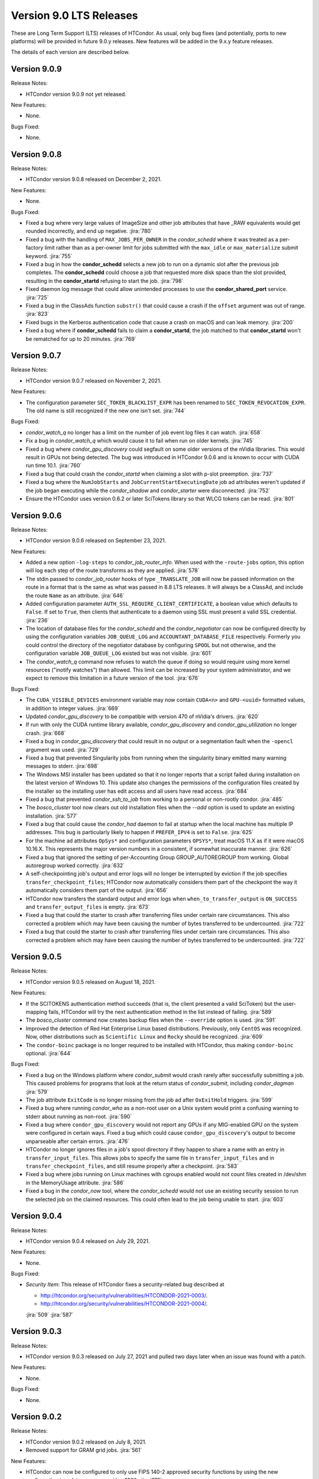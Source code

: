 Version 9.0 LTS Releases
========================

These are Long Term Support (LTS) releases of HTCondor. As usual, only bug fixes
(and potentially, ports to new platforms) will be provided in future
9.0.y releases. New features will be added in the 9.x.y feature releases.

The details of each version are described below.

.. _lts-version-history-909:

Version 9.0.9
-------------

Release Notes:

.. HTCondor version 9.0.9 released on Month Date, 2021.

- HTCondor version 9.0.9 not yet released.

New Features:

- None.

Bugs Fixed:

- None.

.. _lts-version-history-908:

Version 9.0.8
-------------

Release Notes:

- HTCondor version 9.0.8 released on December 2, 2021.

New Features:

- None.

Bugs Fixed:

- Fixed a bug where very large values of ImageSize and other job attributes
  that have _RAW equivalents would get rounded incorrectly, and end up negative.
  :jira:`780`

- Fixed a bug with the handling of ``MAX_JOBS_PER_OWNER`` in the *condor_schedd*
  where it was treated as a per-factory limit rather than as a per-owner limit for jobs
  submitted with the ``max_idle`` or ``max_materialize`` submit keyword.
  :jira:`755`

- Fixed a bug in how the **condor_schedd** selects a new job to run on a
  dynamic slot after the previous job completes.
  The **condor_schedd** could choose a job that requested more disk space
  than the slot provided, resulting in the **condor_startd** refusing to
  start the job.
  :jira:`798`

- Fixed daemon log message that could allow unintended processes to use
  the **condor_shared_port** service.
  :jira:`725`

- Fixed a bug in the ClassAds function ``substr()`` that could cause a
  crash if the ``offset`` argument was out of range.
  :jira:`823`

- Fixed bugs in the Kerberos authentication code that cause a crash on
  macOS and can leak memory.
  :jira:`200`

- Fixed a bug where if **condor_schedd** fails to claim a **condor_startd**,
  the job matched to that **condor_startd** won't be rematched for up to
  20 minutes.
  :jira:`769`

.. _lts-version-history-907:

Version 9.0.7
-------------

Release Notes:

- HTCondor version 9.0.7 released on November 2, 2021.

New Features:

- The configuration parameter ``SEC_TOKEN_BLACKLIST_EXPR`` has been renamed
  to ``SEC_TOKEN_REVOCATION_EXPR``.
  The old name is still recognized if the new one isn't set.
  :jira:`744`

Bugs Fixed:

- *condor_watch_q* no longer has a limit on the number of job event log files
  it can watch.
  :jira:`658`

- Fix a bug in *condor_watch_q* which would cause it to fail when run
  on older kernels.
  :jira:`745`

- Fixed a bug where *condor_gpu_discovery* could segfault on some older versions
  of the nVidia libraries. This would result in GPUs not being detected.
  The bug was introduced in HTCondor 9.0.6 and is known to occur with CUDA run time 10.1.
  :jira:`760`

- Fixed a bug that could crash the *condor_startd* when claiming a slot
  with p-slot preemption.
  :jira:`737`

- Fixed a bug where the ``NumJobStarts`` and ``JobCurrentStartExecutingDate``
  job ad attributes weren't updated if the job began executing while the
  *condor_shadow* and *condor_starter* were disconnected.
  :jira:`752`

- Ensure the HTCondor uses version 0.6.2 or later SciTokens library so that
  WLCG tokens can be read.
  :jira:`801`

.. _lts-version-history-906:

Version 9.0.6
-------------

Release Notes:

- HTCondor version 9.0.6 released on September 23, 2021.

New Features:

- Added a new option ``-log-steps`` to *condor_job_router_info*.  When used with the
  ``-route-jobs`` option, this option will log each step of the route transforms
  as they are applied.
  :jira:`578`

- The stdin passed to *condor_job_router* hooks of type ``_TRANSLATE_JOB`` will
  now be passed information on the route in a format that is the same as what was passed
  in 8.8 LTS releases.  It will always be a ClassAd, and include the route ``Name`` as
  an attribute.
  :jira:`646`

- Added configuration parameter ``AUTH_SSL_REQUIRE_CLIENT_CERTIFICATE``,
  a boolean value which defaults to ``False``.
  If set to ``True``, then clients that authenticate to a daemon using
  SSL must present a valid SSL credential.
  :jira:`236`

- The location of database files for the *condor_schedd* and the *condor_negotiator* can
  now be configured directly by using the configuration variables ``JOB_QUEUE_LOG`` and
  ``ACCOUNTANT_DATABASE_FILE`` respectively.  Formerly you could control the directory
  of the negotiator database by configuring ``SPOOL`` but not otherwise, and the
  configuration variable ``JOB_QUEUE_LOG`` existed but was not visible.
  :jira:`601`

- The *condor_watch_q* command now refuses to watch the queue if
  doing so would require using more kernel resources ("inotify watches")
  than allowed.  This limit can be increased by your system
  administrator, and we expect to remove this limitation in a future
  version of the tool.
  :jira:`676`

Bugs Fixed:

- The ``CUDA_VISIBLE_DEVICES`` environment variable may now contain ``CUDA<n>``
  and ``GPU-<uuid>`` formatted values, in addition to integer values.
  :jira:`669`

- Updated *condor_gpu_discovery* to be compatible with version 470 of
  nVidia's drivers.
  :jira:`620`

- If run with only the CUDA runtime library available, *condor_gpu_discovery*
  and *condor_gpu_utilization* no longer crash.
  :jira:`668`

- Fixed a bug in *condor_gpu_discovery* that could result in no output or a segmentation fault
  when the ``-opencl`` argument was used.
  :jira:`729`

- Fixed a bug that prevented Singularity jobs from running when the singularity
  binary emitted many warning messages to stderr.
  :jira:`698`

- The Windows MSI installer has been updated so that it no longer reports that a script
  failed during installation on the latest version of Windows 10.  This update also changes
  the permissions of the configuration files created by the installer so the installing user has
  edit access and all users have read access.
  :jira:`684`

- Fixed a bug that prevented *condor_ssh_to_job* from working to a personal
  or non-rootly condor.
  :jira:`485`

- The *bosco_cluster* tool now clears out old installation files when
  the *--add* option is used to update an existing installation.
  :jira:`577`

- Fixed a bug that could cause the *condor_had* daemon to fail at startup
  when the local machine has multiple IP addresses.
  This bug is particularly likely to happen if ``PREFER_IPV4`` is set to
  ``False``.
  :jira:`625`

- For the machine ad attributes ``OpSys*`` and configuration parameters
  ``OPSYS*``, treat macOS 11.X as if it were macOS 10.16.X.
  This represents the major version numbers in a consistent, if somewhat
  inaccurate manner.
  :jira:`626`

- Fixed a bug that ignored the setting of per-Accounting Group
  GROUP_AUTOREGROUP from working.  Global autoregroup worked correctly.
  :jira:`632`

- A self-checkpointing job's output and error logs will no longer be
  interrupted by eviction if the job specifies ``transfer_checkpoint_files``;
  HTCondor now automatically considers them part of the checkpoint the way it
  automatically considers them part of the output.
  :jira:`656`

- HTCondor now transfers the standard output and error logs when
  ``when_to_transfer_output`` is ``ON_SUCCESS`` and ``transfer_output_files``
  is empty.
  :jira:`673`

- Fixed a bug that could the starter to crash after transferring files under
  certain rare circumstances.   This also corrected a problem which may have
  been causing the number of bytes transferred to be undercounted.
  :jira:`722`

- Fixed a bug that could the starter to crash after transferring files under
  certain rare circumstances.   This also corrected a problem which may have
  been causing the number of bytes transferred to be undercounted.
  :jira:`722`

.. _lts-version-history-905:

Version 9.0.5
-------------

Release Notes:

- HTCondor version 9.0.5 released on August 18, 2021.

New Features:

- If the SCITOKENS authentication method succeeds (that is, the client
  presented a valid SciToken) but the user-mapping fails, HTCondor will
  try the next authentication method in the list instead of failing.
  :jira:`589`

- The `bosco_cluster` command now creates backup files when the ``--override``
  option is used.
  :jira:`591`

- Improved the detection of Red Hat Enterprise Linux based distributions.
  Previously, only ``CentOS`` was recognized. Now, other distributions such
  as ``Scientific Linux`` and ``Rocky`` should be recognized.
  :jira:`609`

- The ``condor-boinc`` package is no longer required to be installed with
  HTCondor, thus making ``condor-boinc`` optional.
  :jira:`644`

Bugs Fixed:

- Fixed a bug on the Windows platform where *condor_submit* would crash
  rarely after successfully submitting a job.  This caused problems for programs
  that look at the return status of *condor_submit*, including *condor_dagman*
  :jira:`579`

- The job attribute ``ExitCode`` is no longer missing from the job ad after
  ``OxExitHold`` triggers.
  :jira:`599`

- Fixed a bug where running *condor_who* as a non-root user on a Unix
  system would print a confusing warning to stderr about running as
  non-root.
  :jira:`590`

- Fixed a bug where ``condor_gpu_discovery`` would not report any GPUs if
  any MIG-enabled GPU on the system were configured in certain ways.  Fixed
  a bug which could cause ``condor_gpu_discovery``'s output to become
  unparseable after certain errors.
  :jira:`476`

- HTCondor no longer ignores files in a job's spool directory if they happen
  to share a name with an entry in ``transfer_input_files``.  This allows
  jobs to specify the same file in ``transfer_input_files`` and in
  ``transfer_checkpoint_files``, and still resume properly after a checkpoint.
  :jira:`583`

- Fixed a bug where jobs running on Linux machines with cgroups enabled
  would not count files created in /dev/shm in the MemoryUsage attribute.
  :jira:`586`

- Fixed a bug in the *condor_now* tool, where the *condor_schedd* would
  not use an existing security session to run the selected job on the
  claimed resources.
  This could often lead to the job being unable to start.
  :jira:`603`


.. _lts-version-history-904:

Version 9.0.4
-------------

Release Notes:

-  HTCondor version 9.0.4 released on July 29, 2021.

New Features:

-  None.

Bugs Fixed:

-  *Security Item*: This release of HTCondor fixes a security-related bug
   described at

   -  `http://htcondor.org/security/vulnerabilities/HTCONDOR-2021-0003/ <http://htcondor.org/security/vulnerabilities/HTCONDOR-2021-0003/>`_.
   -  `http://htcondor.org/security/vulnerabilities/HTCONDOR-2021-0004/ <http://htcondor.org/security/vulnerabilities/HTCONDOR-2021-0004/>`_.

   :jira:`509`
   :jira:`587`


.. _lts-version-history-903:

Version 9.0.3
-------------

Release Notes:

-  HTCondor version 9.0.3 released on July 27, 2021 and pulled two days later when an issue was found with a patch.

New Features:

-  None.

Bugs Fixed:

-  None.

.. _lts-version-history-902:

Version 9.0.2
-------------

Release Notes:

- HTCondor version 9.0.2 released on July 8, 2021.

- Removed support for GRAM grid jobs.
  :jira:`561`

New Features:

- HTCondor can now be configured to only use FIPS 140-2 approved security
  functions by using the new configuration template: ``use security:FIPS``.
  :jira:`319`

- Added new command-line flag to `condor_gpu_discovery`, ``-divide``,
  which functions like ``-repeat``, except that it divides the GPU attribute
  ``GlobalMemoryMb`` by the number of repeats (and adds the GPU
  attribute ``DeviceMemoryMb``, which is the undivided total).  To enable
  this new behavior, modify ``GPU_DISCOVERY_EXTRA`` appropriately.
  :jira:`454`

- The maximum line length for ``STARTD_CRON`` and ``SCHEDD_CRON`` job output
  has been extended from 8k bytes to 64k bytes.
  :jira:`498`

- Added two new commands to *condor_submit* - ``use_scitokens`` and ``scitokens_file``.
  :jira:`508`

- Reduced `condor_shadow` memory usage by 40% or more on machines with many
  (more than 64) cores.  This allows a correspondingly greater number of shadows and thus
  jobs to run on these submit machines.
  :jira:`540`

- Added support for using an authenticated SMTP relay on port 587 to
  condor_mail.exe on Windows.
  :jira:`303`

- The `condor_job_router_info` tool will now show info for a rootly JobRouter
  even when the tool is not running as root.  This change affects the way
  jobs are matched when using the ``-match`` or ``-route`` options.
  :jira:`525`

- *condor_gpu_discovery* now recognizes Capability 8.6 devices and reports the
  correct number of cores per Compute Unit.
  :jira:`544`

- Added command line option ``--copy-ssh-key`` to *bosco_cluster*. When set
  to `no`, this option prevents *bosco_cluster* from installing an ssh
  key on the remote system, and assume passwordless ssh is already
  possible.
  :jira:`270`

- Update to be able to link in scitokens-cpp library directly, rather than
  always using dlopen(). This allows SciTokens to be used with the conda-forge
  build of HTCondor.
  :jira:`541`

Bugs Fixed:

- When a Singularity container is started, and the test is run before the job,
  and the test fails, the job is now put back to idle instead of held.
  :jira:`539`

- Fixed Munge authentication, which was broken starting with HTCondor 8.9.9.
  :jira:`378`

- Fixed a bug in the Windows MSI installer where installation would only succeed
  at the default location of ``C:\Condor``.
  :jira:`543`

- Fixed a bug that prevented docker universe jobs from running on machines
  whose hostnames were longer than about 60 characters.
  :jira:`473`

- Fixed a bug that prevented *bosco_cluster* from detecting the remote host's
  platform when it is running Scientific Linux 7.
  :jira:`503`

- Fixed a bug that caused the ``query-krb`` and ``delete-krb`` options of *condor_store_cred*
  to fail.  This bug also affected the Python bindings ``query_user_cred`` and ``delete_user_cred``
  methods
  :jira:`533`

- Attribute ``GridJobId`` is no longer removed from the job ad of grid-type
  ``batch`` jobs when the job enters ``Completed`` or ``Removed`` status.
  :jira:`534`

- Fixed a bug that could prevent HTCondor from noticing new events in job
  event logs, if those logs were being written from one machine and read
  from another via AFS.
  :jira:`463`

- Using expressions for values in the ads of grid universe jobs of type
  `batch` now works correctly.
  :jira:`507`

- Fixed a bug that prevented a  personal condor from running in a private
  user namespace.
  :jira:`550`

- Fixed a bug in the *condor_who* program that caused it to hang on Linux
  systems, especially those running AFS or other shared filesystems.
  :jira:`530`
  :jira:`573`

- Fixed a bug that cause the *condor_master* to hang for up to two minutes
  when shutting down, if it was configured to be a personal condor.
  :jira:`548`

- When a grid universe job of type ``nordugrid`` fails on the remote system,
  the local job is now put on hold, instead of automatically resubmitted.
  :jira:`535`

- Fixed a bug that caused SSL authentication to crash on rare occasions.
  :jira:`428`

- Added the missing Ceiling attribute to negotiator user priorities in the
  Python bindings.
  :jira:`560`

- Fixed a bug in DAGMan where `SUBMIT-DESCRIPTION` statements were incorrectly
  logging duplicate description warnings.
  :jira:`511`

- Add the libltdl library to the HTCondor tarball. This library was
  inadvertently omitted when streamlining the build process in version 8.9.12.
  :jira:`576`


.. _lts-version-history-901:

Version 9.0.1
-------------

Release Notes:

- HTCondor version 9.0.1 released on May 17, 2021.

- The installer for Windows will now replace the ``condor_config``
  file even on an update.  You must use ``condor_config.local`` or
  a configuration directory to customize the configuration if you wish
  to preserve configuration changes across updates.

Known Issues:

- There is a known issue with the installer for Windows where it does
  not honor the Administrator Access list set in the MSI permissions
  dialog on a fresh install.  Instead it will always set the
  Administrator access to the default value.

- MUNGE security is temporarily broken.

New Features:

- The Windows MSI installer now sets up user-based authentication and creates 
  an IDTOKEN for local administration.
  :jira:`407`

- When the ``AssignAccountingGroup`` configuration template is in effect
  and a user submits a job with a requested accounting group that they are not
  permitted to use, the submit will be rejected with an error message.
  This configuration template has a new optional second argument that can be used
  to quietly ignore the requested accounting group instead.
  :jira:`426`

- Added the OpenBLAS environment variable ``OPENBLAS_NUM_THREADS`` to the list
  of environment variables exported by the *condor_starter* per these
  `recommendations <https://github.com/xianyi/OpenBLAS/wiki/faq#how-can-i-use-openblas-in-multi-threaded-applications>`_.
  :jira:`444`

- HTCondor now parses ``/usr/share/condor/config.d/`` for configuration before
  ``/etc/condor/config.d``, so that packagers have a convenient place to adjust
  the HTCondor configuration.
  :jira:`45`

- Added a boolean option ``LOCAL_CREDMON_TOKEN_USE_JSON`` for the local issuer
  *condor_credmon_oauth* that is used to decide whether or not the bare token
  string in a generated access token file is wrapped in JSON. Default is
  ``LOCAL_CREDMON_TOKEN_USE_JSON = true`` (wrap token in JSON).
  :jira:`367`

Bugs Fixed:

- Fixed a bug where sending an updated proxy to an execute node could
  cause the *condor_starter* to segfault when AES encryption was enabled
  (which is the default).
  :jira:`456`
  :jira:`490`

- Fixed a bug with jobs that require running on a different machine
  after a failure by referring to MachineAttrX attributes in their
  requirements expression.
  :jira:`434`

- Fixed a bug in the way ``AutoClusterAttrs`` was calculated that could
  cause matchmaking to ignore attributes changed by ``job_machine_attrs``.
  :jira:`414`

- Fixed a bug in the implementation of the submit commands ``max_retries``
  and ``success_exit_code`` which would cause jobs which exited on a
  signal to go on hold (instead of exiting or being retried).
  :jira:`430`

- Fixed a memory leak in the job router, usually triggered when job
  policy expressions cause removal of the job.
  :jira:`408`

- Fixed some bugs that caused ``bosco_cluster --add`` to fail.
  Allow ``remote_gahp`` to work with older Bosco installations via
  the ``--rgahp-script`` option.
  Fixed security authorization failure between *condor_gridmanager*
  and *condor_ft-gahp*.
  :jira:`433`
  :jira:`438`
  :jira:`451`
  :jira:`452`
  :jira:`487`

- Fixed a bug in *condor_submit* when a ``SEC_CREDENTIAL_PRODUCER`` was
  configured that could result in *condor_submit* reporting that the
  Queue statement of a submit file was missing or invalid.
  :jira:`427`

- Fixed a bug in the local issuer *condor_credmon_oauth* where SciTokens version
  2.0 tokens were being generated without an "aud" claim. The "aud" claim is now
  set to ``LOCAL_ISSUER_TOKEN_AUDIENCE``. The "ver" claim can be changed from
  the default of "scitokens:2.0" by setting ``LOCAL_ISSUER_TOKEN_VERSION``.
  :jira:`445`

- Fixed several bugs that could result in the *condor_token_* tools aborting with
  a c++ runtime error on newer versions of Linux.
  :jira:`449`

.. _lts-version-history-900:

Version 9.0.0
-------------

Release Notes:

- HTCondor version 9.0.0 released on April 14, 2021.

- The installer for Windows platforms was not ready for 9.0.0.
  Windows support will appear in 9.0.1.

- Removed support for CREAM and Unicore grid jobs, glexec privilege separation, DRMAA, and *condor_cod*.

Known Issues:

- MUNGE security is temporarily broken.

- The *bosco_cluster* command is temporarily broken.

New Features:

- A new tool *condor_check_config* can be used after an upgrade when you had a working
  condor configuration before the upgrade. It will report configuration values that should be changed.
  In this version the tool for a few things related to the change to a more secure configuration by default.
  :jira:`384`

- The *condor_gpu_discovery* tool now defaults to using ``-short-uuid`` form for GPU ids on machines
  where the CUDA driver library has support for them. A new option ``-by-index`` has been added
  to select index-based GPU ids.
  :jira:`145`

Bugs Fixed:

- Fixed a bug introduced in 8.9.12 where the condor_job_router inside a CE would crash when
  evaluating periodic expressions
  :jira:`402`
